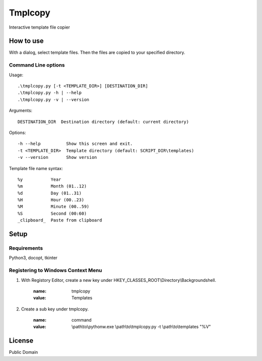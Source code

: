 ***************
Tmplcopy
***************

Interactive template file copier

======================
How to use
======================

With a dialog, select template files.
Then the files are copied to your specified directory.

Command Line options
------------------------

Usage::

    .\tmplcopy.py [-t <TEMPLATE_DIR>] [DESTINATION_DIR]
    .\tmplcopy.py -h | --help
    .\tmplcopy.py -v | --version

Arguments::

    DESTINATION_DIR  Destination directory (default: current directory)

Options::

    -h --help          Show this screen and exit.
    -t <TEMPLATE_DIR>  Template directory (default: SCRIPT_DIR\templates)
    -v --version       Show version

Template file name syntax::

    %y           Year
    %m           Month (01..12)
    %d           Day (01..31)
    %H           Hour (00..23)
    %M           Minute (00..59)
    %S           Second (00:60)
    _clipboard_  Paste from clipboard


==================
Setup
==================

Requirements
---------------

Python3, docopt, tkinter


Registering to Windows Context Menu
--------------------------------------

1. With Registory Editor, create a new key under HKEY_CLASSES_ROOT\\Directory\\Backgroundshell.

    :name: tmplcopy
    :value: Templates

2. Create a sub key under tmplcopy.

    :name: command
    :value: \\path\\to\\pythonw.exe \\path\\to\\tmplcopy.py -t \\path\\to\\templates "%V"


==================
License
==================

Public Domain


.. EOF
